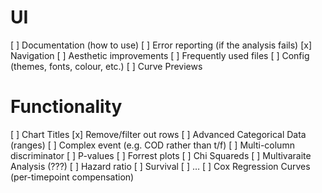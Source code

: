 
* UI
[ ] Documentation (how to use)
[ ] Error reporting (if the analysis fails)
[x] Navigation
[ ] Aesthetic improvements
[ ] Frequently used files
[ ] Config (themes, fonts, colour, etc.)
[ ] Curve Previews

* Functionality
[ ] Chart Titles
[x] Remove/filter out rows 
[ ] Advanced Categorical Data (ranges)
[ ] Complex event (e.g. COD rather than t/f)
[ ] Multi-column discriminator
[ ] P-values
[ ] Forrest plots 
[ ] Chi Squareds
[ ] Multivaraite Analysis (???)
  [ ] Hazard ratio
  [ ] Survival
  [ ] ...
[ ] Cox Regression Curves (per-timepoint compensation)
